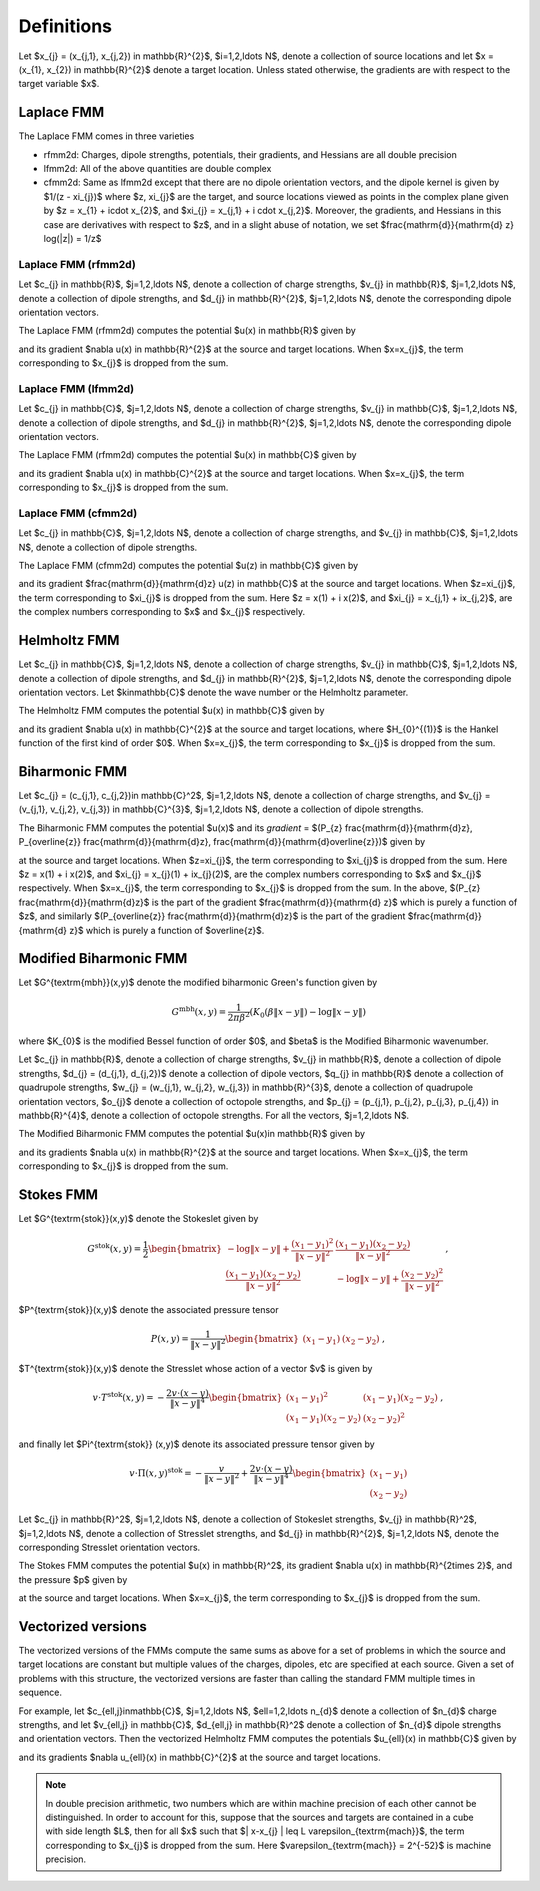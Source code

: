Definitions 
===========
Let $x_{j} = (x_{j,1}, x_{j,2}) \in \mathbb{R}^{2}$, $i=1,2,\ldots N$, denote a collection
of source locations and let $x = (x_{1}, x_{2}) \in \mathbb{R}^{2}$ denote a
target location. Unless stated otherwise, the gradients are with
respect to the target variable $x$.

Laplace FMM
*************
The Laplace FMM comes in three varieties

* rfmm2d: Charges, dipole strengths, potentials, their
  gradients, and Hessians are all double precision 
* lfmm2d: All of the above quantities are double complex
* cfmm2d: Same as lfmm2d except that there are no dipole orientation vectors,
  and the dipole kernel is given by $1/(z - \xi_{j})$ where $z, \xi_{j}$
  are the target, and source locations viewed as points in the complex
  plane given by
  $z = x_{1} + i\cdot x_{2}$, and $\xi_{j} = x_{j,1} + i \cdot x_{j,2}$. 
  Moreover, the gradients, and Hessians
  in this case are derivatives with respect to $z$, and in a slight abuse of
  notation, we set $\frac{\mathrm{d}}{\mathrm{d} z} \log(\|z\|) = 1/z$
 

Laplace FMM (rfmm2d)
---------------------
Let $c_{j} \in \mathbb{R}$, 
$j=1,2,\ldots N$, 
denote a collection of charge strengths, $v_{j} \in \mathbb{R}$,
$j=1,2,\ldots N$, 
denote a collection of dipole strengths, and $d_{j} \in \mathbb{R}^{2}$,
$j=1,2,\ldots N$, denote the corresponding dipole orientation vectors.

The Laplace FMM (rfmm2d) computes 
the potential $u(x) \in \mathbb{R}$
given by

.. math::
   :label: rlap_nbody

    u(x) = \sum_{j=1}^{N} c_{j} \log{(\|x-x_{j}\|)} - v_{j} d_{j}\cdot \nabla \log{(\|x-x_{j}\|)}  \, , 

and its gradient $\nabla u(x) \in \mathbb{R}^{2}$
at the source and target locations. When $x=x_{j}$, the term
corresponding to $x_{j}$ is dropped from the sum.


Laplace FMM (lfmm2d)
---------------------
Let $c_{j} \in \mathbb{C}$, 
$j=1,2,\ldots N$, 
denote a collection of charge strengths, $v_{j} \in \mathbb{C}$,
$j=1,2,\ldots N$, 
denote a collection of dipole strengths, and $d_{j} \in \mathbb{R}^{2}$,
$j=1,2,\ldots N$, denote the corresponding dipole orientation vectors.

The Laplace FMM (rfmm2d) computes 
the potential $u(x) \in \mathbb{C}$ 
given by

.. math::
   :label: llap_nbody

    u(x) = \sum_{j=1}^{N} c_{j} \log{(\|x-x_{j}\|)} - v_{j} d_{j}\cdot \nabla \log{(\|x-x_{j}\|)}  \, , 

and its gradient $\nabla u(x) \in \mathbb{C}^{2}$
at the source and target locations. When $x=x_{j}$, the term
corresponding to $x_{j}$ is dropped from the sum.


Laplace FMM (cfmm2d)
---------------------
Let $c_{j} \in \mathbb{C}$, 
$j=1,2,\ldots N$, 
denote a collection of charge strengths, and $v_{j} \in \mathbb{C}$,
$j=1,2,\ldots N$, 
denote a collection of dipole strengths.

The Laplace FMM (cfmm2d) computes 
the potential $u(z) \in \mathbb{C}$ 
given by

.. math::
   :label: clap_nbody

    u(z) = \sum_{j=1}^{N} c_{j} \log{(\|z-\xi_{j}\|)} - \frac{v_{j}}{z-\xi_{j}}  \, , 

and its gradient $\frac{\mathrm{d}}{\mathrm{d}z} u(z) \in
\mathbb{C}$
at the source and target locations. When $z=\xi_{j}$, the term
corresponding to $\xi_{j}$ is dropped from the sum. Here
$z = x(1) + i x(2)$, and $\xi_{j} = x_{j,1} + ix_{j,2}$, are the complex
numbers corresponding to $x$ and $x_{j}$ respectively.


Helmholtz FMM
*************
Let $c_{j} \in \mathbb{C}$, 
$j=1,2,\ldots N$, 
denote a collection of charge strengths, $v_{j} \in \mathbb{C}$,
$j=1,2,\ldots N$, 
denote a collection of dipole strengths, and $d_{j} \in \mathbb{R}^{2}$,
$j=1,2,\ldots N$, denote the corresponding dipole orientation vectors.
Let $k\in\mathbb{C}$ denote the wave number or the Helmholtz 
parameter. 

The Helmholtz FMM computes 
the potential $u(x) \in \mathbb{C}$ 
given by

.. math::
   :label: helm_nbody

    u(x) = \sum_{j=1}^{N} c_{j} H_{0}^{(1)}(k\|x-x_{j}\|) - v_{j} d_{j}\cdot \nabla H_{0}^{(1)}(k\|x-x_{j}\|)  \, , 

and its gradient $\nabla u(x) \in \mathbb{C}^{2}$
at the source and target locations, where $H_{0}^{(1)}$ is the Hankel function
of the first kind of order $0$. When $x=x_{j}$, the term
corresponding to $x_{j}$ is dropped from the sum.


Biharmonic FMM
***************
Let $c_{j} = (c_{j,1}, c_{j,2})\in \mathbb{C}^2$, 
$j=1,2,\ldots N$, 
denote a collection of charge strengths, and 
$v_{j} = (v_{j,1}, v_{j,2}, v_{j,3}) \in \mathbb{C}^{3}$,
$j=1,2,\ldots N$, 
denote a collection of dipole strengths.

The Biharmonic FMM computes 
the potential $u(x)$ and its `gradient` = 
$(P_{z} \frac{\mathrm{d}}{\mathrm{d}z}, P_{\overline{z}} \frac{\mathrm{d}}{\mathrm{d}z}, \frac{\mathrm{d}}{\mathrm{d}\overline{z}})$
given by

.. math::
   :label: biharm_nbody

    u(z) &= \sum_{j=1}^{N} c_{j,1} \log{\|z - \xi_{j}\|} + 
    c_{j,2} \frac{z-\xi_{j}}{\overline{z-\xi_{j}}} + \frac{v_{j,1}}{z - \xi_{j}} + 
    \frac{v_{j,3}}{\overline{z-\xi_{j}}} + 
    v_{j,2} \frac{z - \xi_{j}}{(\overline{z-\xi_{j}})^2} \, , \\
    P_{z} \frac{\mathrm{d}}{\mathrm{d} z}u(z) &= \sum_{j=1}^{N} \frac{c_{j,1}}{z-\xi_{j}} -
    \frac{v_{j,1}}{(z-\xi_{j})^2} \, \\
    P_{\overline{z}} \frac{\mathrm{d}}{\mathrm{d} z} u(z) &= 
    \sum_{j=1}^{N} \frac{c_{j,2}}{\overline{z-\xi_{j}}} + 
    \frac{v_{j,2}}{(\overline{z-\xi_{j}})^2} \,
    ,\\
    \frac{\mathrm{d}}{\mathrm{d}\overline{z}} u(z) &= 
    \sum_{j=1}^{N} \frac{c_{j,1}}{\overline{z-\xi_{j}}} - 
    c_{j,2} \frac{z-\xi_{j}}{(\overline{z-\xi_{j}})^2} - 
    \frac{v_{j,3}}{(\overline{z-\xi_{j}})^2} - 
    2v_{j,2} \frac{z - \xi_{j}}{(\overline{z-\xi_{j}})^3} \, , \\

at the source and target locations. 
When $z=\xi_{j}$, the term
corresponding to $\xi_{j}$ is dropped from the sum. Here
$z = x(1) + i x(2)$, and $\xi_{j} = x_{j}(1) + ix_{j}(2)$, are the complex
numbers corresponding to $x$ and $x_{j}$ respectively.
When $x=x_{j}$, the term
corresponding to $x_{j}$ is dropped from the sum.
In the above, $(P_{z} \frac{\mathrm{d}}{\mathrm{d}z}$
is the part of the gradient $\frac{\mathrm{d}}{\mathrm{d} z}$
which is purely a function of $z$, and similarly
$(P_{\overline{z}} \frac{\mathrm{d}}{\mathrm{d}z}$
is the part of the gradient $\frac{\mathrm{d}}{\mathrm{d} z}$
which is purely a function of $\overline{z}$.


Modified Biharmonic FMM
************************

Let $G^{\textrm{mbh}}(x,y)$ denote the modified biharmonic
Green's function given by

.. math::
    G^{\textrm{mbh}}(x,y) = \frac{1}{2\pi \beta^2}\left(K_{0}(\beta \|x-y \|) - \log{\|x-y\|}\right)

where $K_{0}$ is the modified Bessel function of order $0$, and $\beta$ is the
Modified Biharmonic wavenumber.


Let $c_{j} \in \mathbb{R}$, 
denote a collection of charge strengths, 
$v_{j} \in \mathbb{R}$, 
denote a collection of dipole strengths,
$d_{j} = (d_{j,1}, d_{j,2})$ denote a collection
of dipole vectors, 
$q_{j} \in \mathbb{R}$ denote a collection of 
quadrupole strengths, 
$w_{j} = (w_{j,1}, w_{j,2}, w_{j,3}) \in \mathbb{R}^{3}$, 
denote a collection of quadrupole orientation vectors, 
$o_{j}$ denote a collection of octopole strengths, and
$p_{j} = (p_{j,1}, p_{j,2}, p_{j,3}, p_{j,4}) \in \mathbb{R}^{4}$, 
denote a collection of octopole strengths. For all the vectors,
$j=1,2,\ldots N$.

The Modified Biharmonic FMM computes 
the potential $u(x)\in \mathbb{R}$ 
given by

.. math::
   :label: modbiharm_nbody

    u(x) = \sum_{j=1}^{N} &c_{j} G^{\textrm{mbh}}(x,x_{j}) + 
    v_{j} d_{j} \cdot \nabla_{y} G^{\textrm{mbh}}(x,x_{j}) + \\
    &q_{j} \left(w_{j,1} \partial_{y_{1},y_{1}} G^{\textrm{mbh}}(x,x_{j}) + w_{j,2}
    \partial_{y_{1},y_{2}} G^{\textrm{mbh}}(x,x_{j}) + w_{j,3}
    \partial_{y_{2},y_{2}} G^{\textrm{mbh}}(x,x_{j}) \right) + \\
    &o_{j} \big( p_{j,1} \partial_{y_{1},y_{1},y_{1}} G^{\textrm{mbh}}(x,x_{j}) +
    p_{j,2} \partial_{y_{1},y_{1},y_{2}} G^{\textrm{mbh}}(x,x_{j}) + \\
    &p_{j,3} \partial_{y_{1},y_{2},y_{2}} G^{\textrm{mbh}}(x,x_{j}) +
    p_{j,4} \partial_{y_{2},y_{2},y_{2}} G^{\textrm{mbh}}(x,x_{j}) \big) \, ,

and its gradients $\nabla u(x) \in \mathbb{R}^{2}$
at the source and target locations. When $x=x_{j}$, the term
corresponding to $x_{j}$ is dropped from the sum.

Stokes FMM
************

Let $G^{\textrm{stok}}(x,y)$ denote the Stokeslet given by

.. math::
    G^{\textrm{stok}}(x,y) = \frac{1}{2}
    \begin{bmatrix}
    -\log{\|x-y \|} +  \frac{(x_{1}-y_{1})^2}{\|x-y\|^2} & \frac{(x_{1}-y_{1})
    (x_{2}-y_{2})}{\|x-y \|^2} \\
    \frac{(x_{1}-y_{1})(x_{2}-y_{2})}{\|x-y \|^2} &
    -\log{\|x-y \|} +  \frac{(x_{2}-y_{2})^2}{\|x-y \|^2} 
    \end{bmatrix} \, ,

$P^{\textrm{stok}}(x,y)$ denote the associated pressure tensor

.. math::
    P(x,y) = \frac{1}{\|x-y \|^2}\begin{bmatrix}
    (x_{1}-y_{1}) &
    (x_{2}-y_{2})
    \end{bmatrix} \, ,

$T^{\textrm{stok}}(x,y)$ denote the Stresslet whose action of a vector $v$
is given by

.. math::
    v\cdot T^{\textrm{stok}}(x,y) = -\frac{2 v \cdot (x-y)}{\|x-y \|^4}
    \begin{bmatrix}
    (x_{1} - y_{1})^2 & (x_{1}-y_{1})(x_{2}-y_{2}) \\
    (x_{1}-y_{1})(x_{2}-y_{2}) & (x_{2} - y_{2})^2
    \end{bmatrix} \, ,

and finally let $\Pi^{\textrm{stok}} (x,y)$ denote its associated pressure tensor given by

.. math::
    v\cdot \Pi(x,y)^{\textrm{stok}} = -\frac{v}{\|x-y \|^2} + \frac{2 v \cdot(x-y)}{\|x-y \|^4}
    \begin{bmatrix}
    (x_{1}-y_{1}) \\
    (x_{2}-y_{2})
    \end{bmatrix}

Let $c_{j} \in \mathbb{R}^2$, 
$j=1,2,\ldots N$, 
denote a collection of Stokeslet strengths, $v_{j} \in \mathbb{R}^2$,
$j=1,2,\ldots N$, 
denote a collection of Stresslet strengths, and $d_{j} \in \mathbb{R}^{2}$,
$j=1,2,\ldots N$, denote the corresponding Stresslet orientation vectors.

The Stokes FMM computes 
the potential $u(x) \in \mathbb{R}^2$, its gradient $\nabla u(x) \in
\mathbb{R}^{2\times 2}$, and the pressure $p$ given by

.. math::
   :label: stok_nbody

    u(x) &= \sum_{j=1}^{N} G^{\textrm{stok}}(x,x_{j}) c_{j} + d_{j} \cdot
    T^{\textrm{stok}}(x,x_{j}) \cdot v_{j} \, , \\
    p(x) &= \sum_{j=1}^{N} c_{j} P^{\textrm{stok}}(x,x_{j}) + d_{j} \cdot
    \Pi^{\textrm{stok}}(x,x_{j}) \cdot v_{j}^{T}

at the source and target locations. When $x=x_{j}$, the term
corresponding to $x_{j}$ is dropped from the sum.

Vectorized versions   
*******************
The vectorized versions of the FMMs compute the same sums
as above for a set of problems in which the source and target
locations are constant but multiple values of the charges, dipoles, etc 
are specified at each source. Given a set of problems with this structure,
the vectorized versions are faster than calling the standard
FMM multiple times in sequence. 

For example, let $c_{\ell,j}\in\mathbb{C}$, 
$j=1,2,\ldots N$, $\ell=1,2,\ldots n_{d}$
denote a collection of $n_{d}$ charge strengths, and
let $v_{\ell,j} \in \mathbb{C}$, $d_{\ell,j} \in \mathbb{R}^2$ 
denote a collection of $n_{d}$ dipole strengths and orientation vectors. 
Then the vectorized Helmholtz FMM computes the potentials $u_{\ell}(x) \in
\mathbb{C}$
given by

.. math::
    :label: helm_nbody_vec

    u_{\ell}(x) = \sum_{j=1}^{N} c_{\ell,j} H_{0}^{(1)}(k\|x-x_{j}\|) - v_{\ell,j} d_{\ell,j}\cdot \nabla H_{0}^{(1)}(k\|x-x_{j}\|)  \, , 

and its gradients $\nabla u_{\ell}(x) \in \mathbb{C}^{2}$
at the source and target locations. 

.. note::

   In double precision arithmetic, two numbers which are
   within machine precision of each other cannot be
   distinguished. In order to account for this, suppose that the sources
   and targets are contained in a cube with side length $L$, then
   for all $x$ such that $\| x-x_{j} \| \leq L \varepsilon_{\textrm{mach}}$,
   the term corresponding to $x_{j}$ is dropped from the sum.
   Here $\varepsilon_{\textrm{mach}} = 2^{-52}$ is machine precision.

